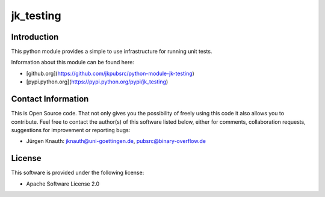 ﻿jk_testing
==========

Introduction
------------

This python module provides a simple to use infrastructure for running unit tests.

Information about this module can be found here:

* [github.org](https://github.com/jkpubsrc/python-module-jk-testing)
* [pypi.python.org](https://pypi.python.org/pypi/jk_testing)

Contact Information
-------------------

This is Open Source code. That not only gives you the possibility of freely using this code it also
allows you to contribute. Feel free to contact the author(s) of this software listed below, either
for comments, collaboration requests, suggestions for improvement or reporting bugs:

* Jürgen Knauth: jknauth@uni-goettingen.de, pubsrc@binary-overflow.de

License
-------

This software is provided under the following license:

* Apache Software License 2.0



